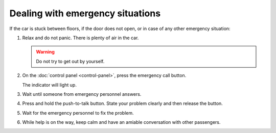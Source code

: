 Dealing with emergency situations
---------------------------------

If the car is stuck between floors, if the door does not open, or in case of any other emergency situation:

#. Relax and do not panic. There is plenty of air in the car.

   .. warning:: Do not try to get out by yourself.
   
#. On the :doc:`control panel <control-panel>`, press the emergency call button.

   The |alarm| indicator will light up.
   
#. Wait until someone from emergency personnel answers.
#. Press and hold the push-to-talk button. State your problem clearly and then release the button.
#. Wait for the emergency personnel to fix the problem.
#. While help is on the way, keep calm and have an amiable conversation with other passengers.

.. |alarm| image:: pics/alarm.png
